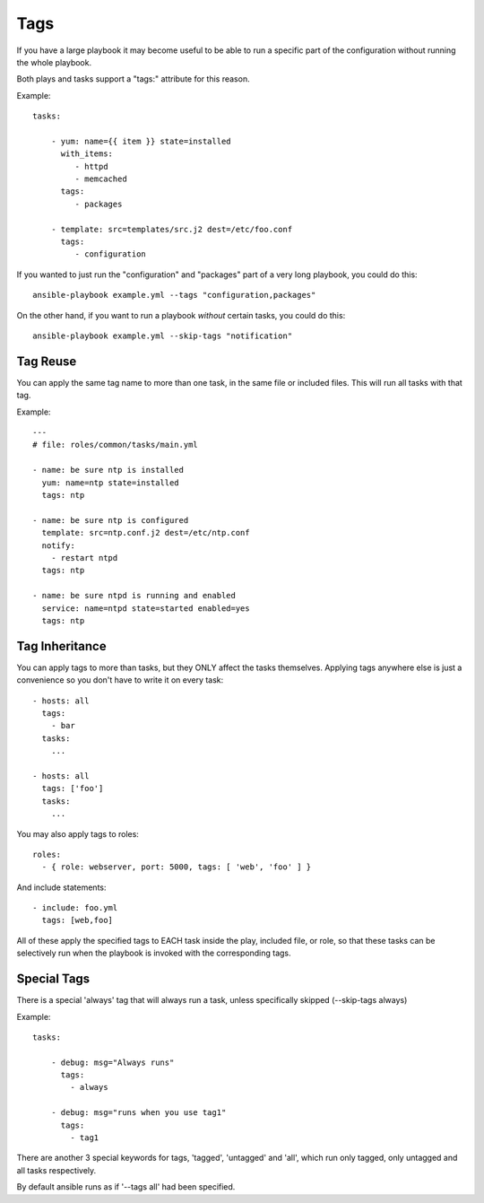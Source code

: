 Tags
====

If you have a large playbook it may become useful to be able to run a
specific part of the configuration without running the whole playbook.

Both plays and tasks support a "tags:" attribute for this reason.

Example::

    tasks:

        - yum: name={{ item }} state=installed
          with_items:
             - httpd
             - memcached
          tags:
             - packages

        - template: src=templates/src.j2 dest=/etc/foo.conf
          tags:
             - configuration

If you wanted to just run the "configuration" and "packages" part of a very long playbook, you could do this::

    ansible-playbook example.yml --tags "configuration,packages"

On the other hand, if you want to run a playbook *without* certain tasks, you could do this::

    ansible-playbook example.yml --skip-tags "notification"


.. _tag_reuse:

Tag Reuse
```````````````
You can apply the same tag name to more than one task, in the same file 
or included files. This will run all tasks with that tag.

Example::

    ---
    # file: roles/common/tasks/main.yml

    - name: be sure ntp is installed
      yum: name=ntp state=installed
      tags: ntp

    - name: be sure ntp is configured
      template: src=ntp.conf.j2 dest=/etc/ntp.conf
      notify:
        - restart ntpd
      tags: ntp

    - name: be sure ntpd is running and enabled
      service: name=ntpd state=started enabled=yes
      tags: ntp

.. _tag_inheritance:

Tag Inheritance
```````````````

You can apply tags to more than tasks, but they ONLY affect the tasks themselves. Applying tags anywhere else is just a
convenience so you don't have to write it on every task::

    - hosts: all
      tags:
        - bar
      tasks:
        ...

    - hosts: all
      tags: ['foo']
      tasks:
        ...

You may also apply tags to roles::

    roles:
      - { role: webserver, port: 5000, tags: [ 'web', 'foo' ] }

And include statements::

    - include: foo.yml
      tags: [web,foo]

All of these apply the specified tags to EACH task inside the play, included
file, or role, so that these tasks can be selectively run when the playbook
is invoked with the corresponding tags.

.. _special_tags:

Special Tags
````````````

There is a special 'always' tag that will always run a task, unless specifically skipped (--skip-tags always)

Example::

    tasks:

        - debug: msg="Always runs"
          tags:
            - always

        - debug: msg="runs when you use tag1"
          tags:
            - tag1

There are another 3 special keywords for tags, 'tagged', 'untagged' and 'all', which run only tagged, only untagged
and all tasks respectively.

By default ansible runs as if '--tags all' had been specified.


.. seealso::

   :doc:`playbooks`
       An introduction to playbooks
   :doc:`playbooks_roles`
       Playbook organization by roles
   `User Mailing List <http://groups.google.com/group/ansible-devel>`_
       Have a question?  Stop by the google group!
   `irc.freenode.net <http://irc.freenode.net>`_
       #ansible IRC chat channel





